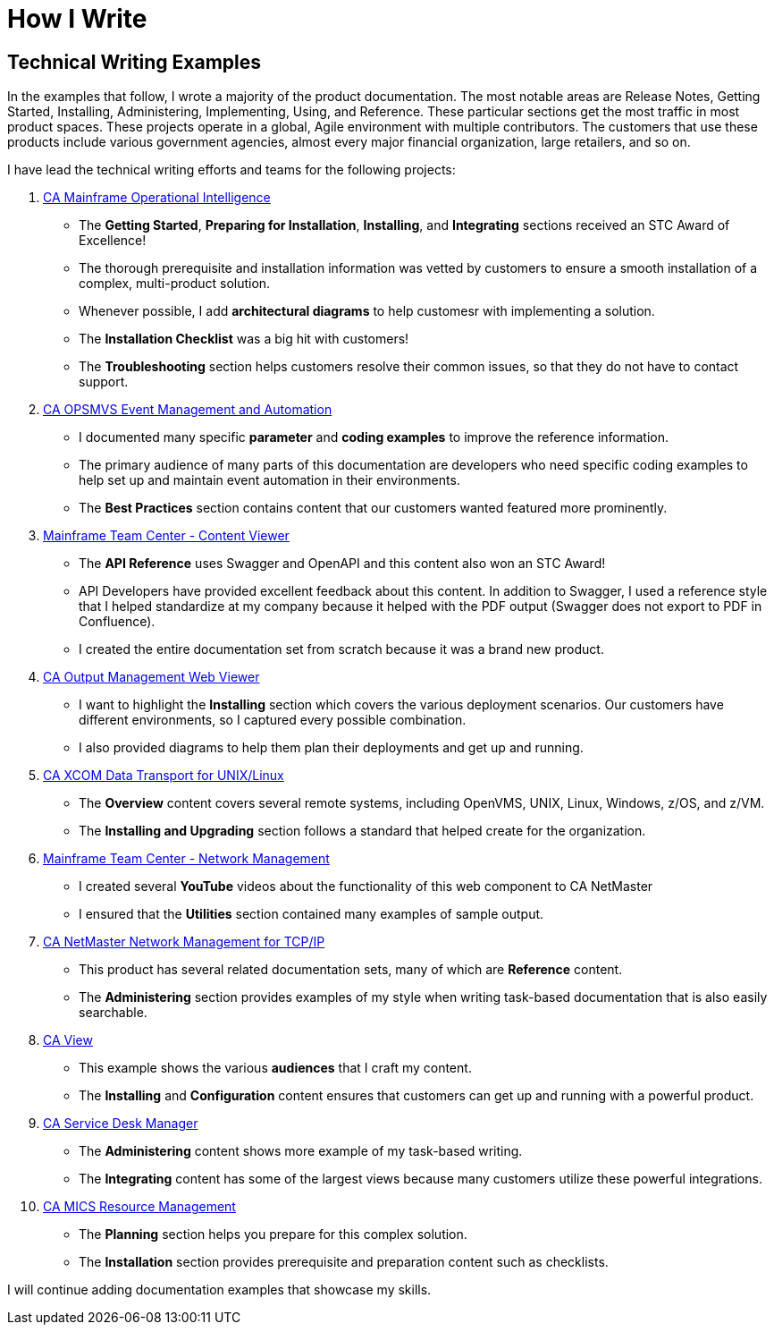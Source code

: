 = How I Write



== Technical Writing Examples

In the examples that follow, I wrote a majority of the product documentation. The most notable areas are Release Notes, Getting Started, Installing, Administering, Implementing, Using, and Reference. These particular sections get the most traffic in most product spaces. These projects operate in a global, Agile environment with multiple contributors. The customers that use these products include various government agencies, almost every major financial organization, large retailers, and so on.

.I have lead the technical writing efforts and teams for the following projects:
1. link:https://docops.ca.com/moi[CA Mainframe Operational Intelligence]
** The *Getting Started*, *Preparing for Installation*, *Installing*, and *Integrating* sections received an STC Award of Excellence!
** The thorough prerequisite and installation information was vetted by customers to ensure a smooth installation of a complex, multi-product solution.
** Whenever possible, I add **architectural diagrams** to help customesr with implementing a solution.
** The **Installation Checklist** was a big hit with customers!
** The *Troubleshooting* section helps customers resolve their common issues, so that they do not have to contact support.
2. link:https://docops.ca.com/ca-opsmvs/13-5/en[CA OPSMVS Event Management and Automation]
** I documented many specific *parameter* and *coding examples* to improve the reference information.
** The primary audience of many parts of this documentation are developers who need specific coding examples to help set up and maintain event automation in their environments.
** The *Best Practices* section contains content that our customers wanted featured more prominently.
3. link:https://docops.ca.com/ca-mainframe-team-center-content-viewer/14-0/en/api-reference[Mainframe Team Center - Content Viewer]
** The *API Reference* uses Swagger and OpenAPI and this content also won an STC Award!
** API Developers have provided excellent feedback about this content. In addition to Swagger, I used a reference style that I helped standardize at my company because it helped with the PDF output (Swagger does not export to PDF in Confluence).
** I created the entire documentation set from scratch because it was a brand new product.
4. link:https://docops.ca.com/ca-output-management-web-viewer/12-1/en/installing[CA Output Management Web Viewer]
** I want to highlight the *Installing* section which covers the various deployment scenarios. Our customers have different environments, so I captured every possible combination.
** I also provided diagrams to help them plan their deployments and get up and running.
5. link:https://docops.ca.com/ca-xcom-data-transport-for-unix-linux/11-6-01/en[CA XCOM Data Transport for UNIX/Linux]
** The *Overview* content covers several remote systems, including OpenVMS, UNIX, Linux, Windows, z/OS, and z/VM.
** The *Installing and Upgrading* section follows a standard that helped create for the organization.
6.  link:https://docops.ca.com/mainframe-team-center-network-management/12-2/en[Mainframe Team Center - Network Management]
** I created several *YouTube* videos about the functionality of this web component to CA NetMaster
** I ensured that the *Utilities* section contained many examples of sample output.
7. link:https://docops.ca.com/ca-netmaster-network-management-for-tcpip/12-2/en[CA NetMaster Network Management for TCP/IP]
** This product has several related documentation sets, many of which are *Reference* content.
** The *Administering* section provides examples of my style when writing task-based documentation that is also easily searchable.
8. link:https://docops.ca.com/ca-view/14-0/en[CA View]
** This example shows the various *audiences* that I craft my content.
** The *Installing* and *Configuration* content ensures that customers can get up and running with a powerful product.
9. link:https://docops.ca.com/ca-service-management/17-1/en[CA Service Desk Manager]
** The *Administering* content shows more example of my task-based writing.
** The *Integrating* content has some of the largest views because many customers utilize these powerful integrations.
10. link:https://docops.ca.com/ca-mics-resource-management/14-2/en[CA MICS Resource Management]
** The *Planning* section helps you prepare for this complex solution.
** The *Installation* section provides prerequisite and preparation content such as checklists.


I will continue adding documentation examples that showcase my skills.
